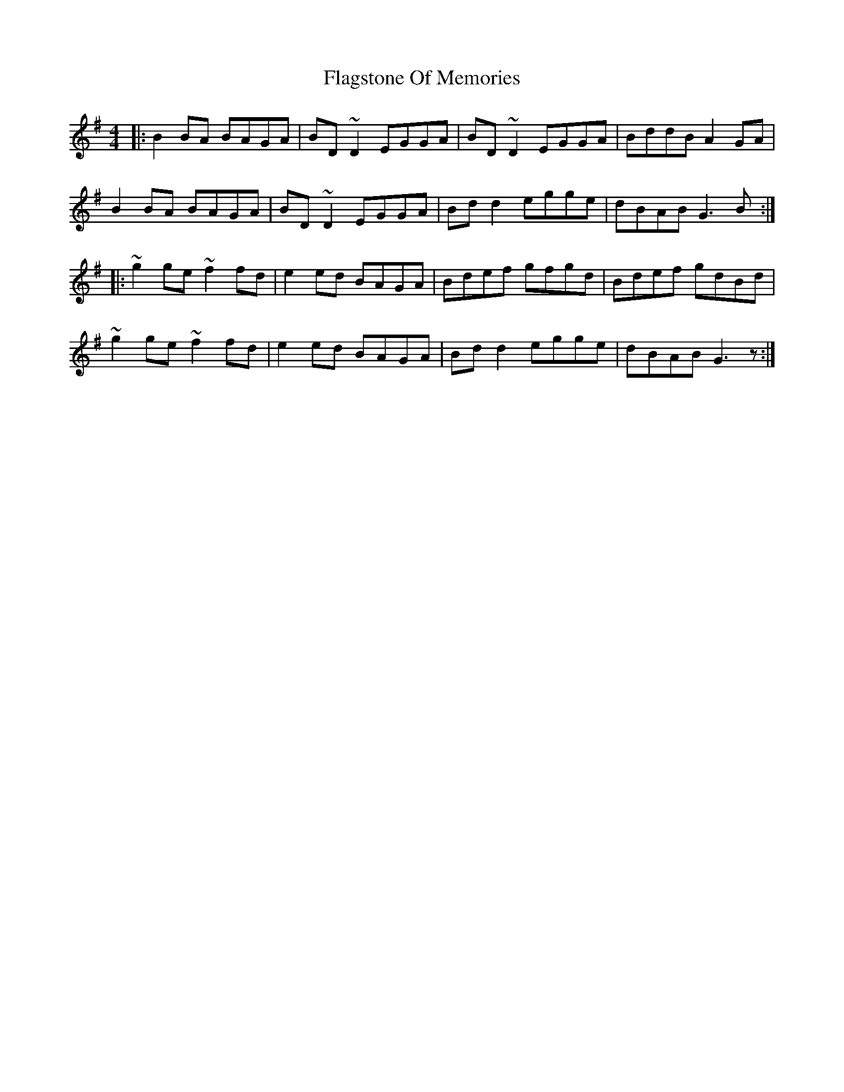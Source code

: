 X: 13298
T: Flagstone Of Memories
R: reel
M: 4/4
K: Gmajor
|:B2 BA BAGA|BD~D2 EGGA|BD~D2 EGGA|BddB A2 GA|
B2 BA BAGA|BD~D2 EGGA|Bd d2 egge|dBAB G3 B:|
|:~g2 ge ~f2 fd|e2 ed BAGA|Bdef gfgd|Bdef gdBd|
~g2 ge ~f2 fd|e2 ed BAGA|Bd d2 egge|dBAB G3z:|


